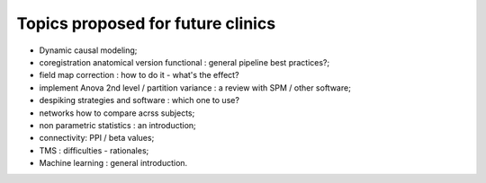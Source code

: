 ##################################
Topics proposed for future clinics
##################################

* Dynamic causal modeling;
* coregistration anatomical version functional : general pipeline best practices?;
* field map correction : how to do it - what's the effect?
* implement Anova 2nd level / partition variance : a review with SPM / other
  software;
* despiking strategies and software : which one to use?
* networks how to compare acrss subjects;
* non parametric statistics : an introduction;
* connectivity: PPI / beta values;
* TMS : difficulties - rationales;
* Machine learning : general introduction.
